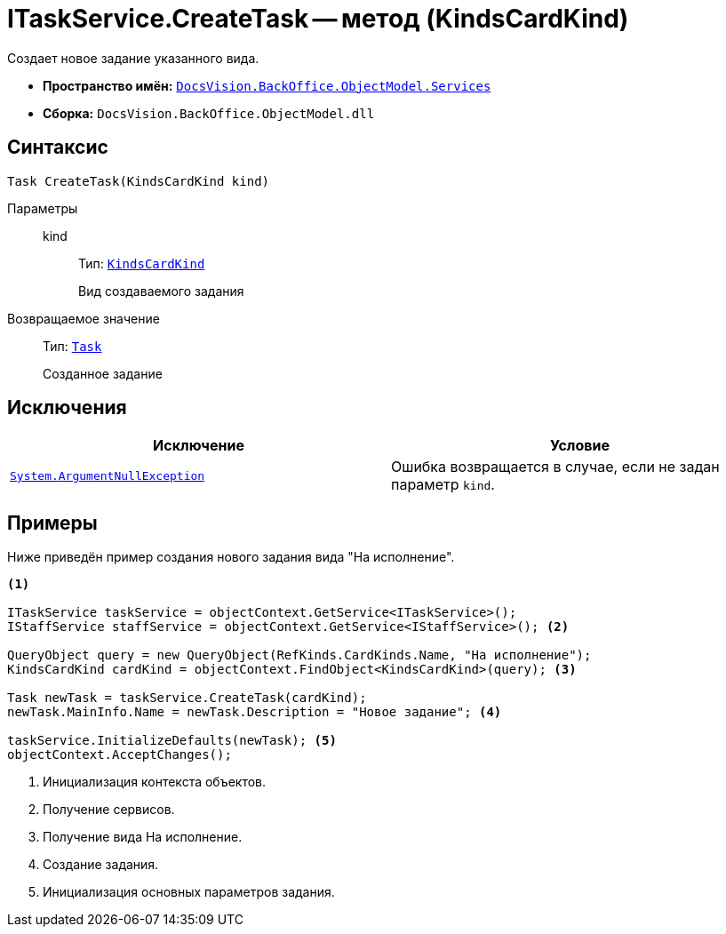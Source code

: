= ITaskService.CreateTask -- метод (KindsCardKind)

Создает новое задание указанного вида.

* *Пространство имён:* `xref:BackOffice-ObjectModel-Services-Entities:Services_NS.adoc[DocsVision.BackOffice.ObjectModel.Services]`
* *Сборка:* `DocsVision.BackOffice.ObjectModel.dll`

== Синтаксис

[source,csharp]
----
Task CreateTask(KindsCardKind kind)
----

Параметры::
kind:::
Тип: `xref:BackOffice-ObjectModel-Kinds:KindsCardKind_CL.adoc[KindsCardKind]`
+
Вид создаваемого задания

Возвращаемое значение::
Тип: `xref:BackOffice-ObjectModel-Task:Task_CL.adoc[Task]`
+
Созданное задание

== Исключения

[cols=",",options="header"]
|===
|Исключение |Условие
|`http://msdn.microsoft.com/ru-ru/library/system.argumentnullexception.aspx[System.ArgumentNullException]` |Ошибка возвращается в случае, если не задан параметр `kind`.
|===

== Примеры

Ниже приведён пример создания нового задания вида "На исполнение".

[source,csharp]
----
<.>

ITaskService taskService = objectContext.GetService<ITaskService>();
IStaffService staffService = objectContext.GetService<IStaffService>(); <.>

QueryObject query = new QueryObject(RefKinds.CardKinds.Name, "На исполнение");
KindsCardKind cardKind = objectContext.FindObject<KindsCardKind>(query); <.>

Task newTask = taskService.CreateTask(cardKind);
newTask.MainInfo.Name = newTask.Description = "Новое задание"; <.>

taskService.InitializeDefaults(newTask); <.>
objectContext.AcceptChanges();
----
<.> Инициализация контекста объектов.
<.> Получение сервисов.
<.> Получение вида На исполнение.
<.> Создание задания.
<.> Инициализация основных параметров задания.
